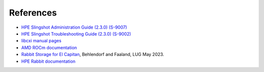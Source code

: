 References
==========

- `HPE Slingshot Administration Guide (2.3.0) (S-9007)
  <https://support.hpe.com/hpesc/public/docDisplay?docId=dp00005519en_us>`_

- `HPE Slingshot Troubleshooting Guide (2.3.0) (S-9002)
  <https://support.hpe.com/hpesc/public/docDisplay?docId=dp00005525en_us>`_

- `libcxi manual pages
  <https://github.com/HewlettPackard/shs-libcxi/tree/main/man>`_

- `AMD ROCm documentation
  <https://rocm.docs.amd.com/en/latest/>`_

- `Rabbit Storage for El Capitan <https://www.opensfs.org/wp-content/uploads/Fast-IO-El-Capitan-Rabbits.revised.pdf>`_,
  Behlendorf and Faaland, LUG May 2023.

- `HPE Rabbit documentation <https://nearnodeflash.github.io/latest/>`_
